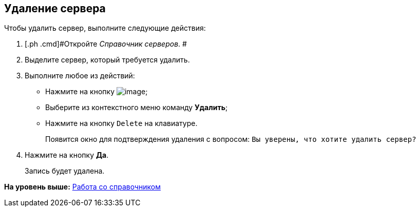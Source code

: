 [[ariaid-title1]]
== Удаление сервера

Чтобы удалить сервер, выполните следующие действия:

[[task_smj_cxr_tm__steps_yms_dxr_tm]]
. [.ph .cmd]#Откройте [.dfn .term]_Справочник серверов_. #
. [.ph .cmd]#Выделите сервер, который требуется удалить.#
. [.ph .cmd]#Выполните любое из действий:#
* Нажмите на кнопку image:images/Buttons/serv_delete_red_x.png[image];
* Выберите из контекстного меню команду [.ph .uicontrol]*Удалить*;
* Нажмите на кнопку [.kbd .ph .userinput]`Delete` на клавиатуре.
+
Появится окно для подтверждения удаления с вопросом: `Вы                         уверены, что хотите удалить сервер?`
. [.ph .cmd]#Нажмите на кнопку [.ph .uicontrol]*Да*.#
+
Запись будет удалена.

*На уровень выше:* xref:../pages/serv_Work.adoc[Работа со справочником]
